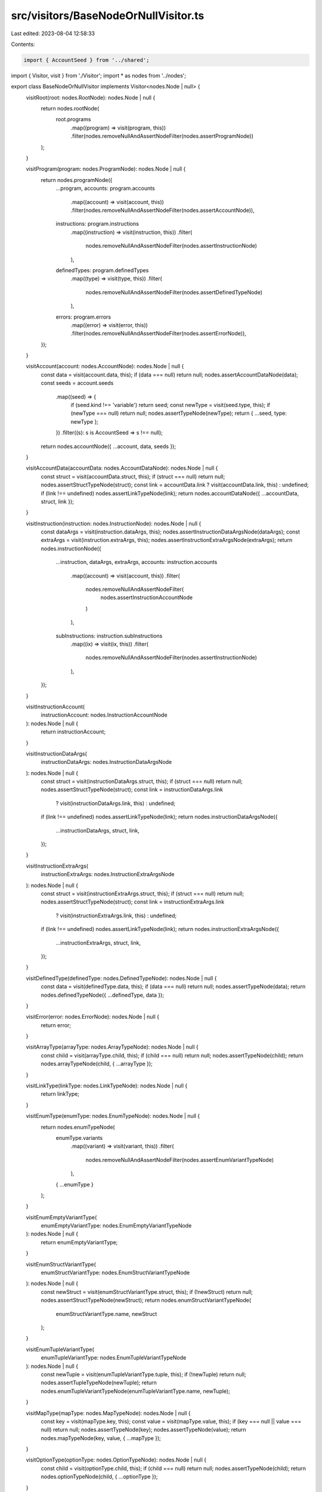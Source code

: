 src/visitors/BaseNodeOrNullVisitor.ts
=====================================

Last edited: 2023-08-04 12:58:33

Contents:

.. code-block:: ts

    import { AccountSeed } from '../shared';
import { Visitor, visit } from './Visitor';
import * as nodes from '../nodes';

export class BaseNodeOrNullVisitor implements Visitor<nodes.Node | null> {
  visitRoot(root: nodes.RootNode): nodes.Node | null {
    return nodes.rootNode(
      root.programs
        .map((program) => visit(program, this))
        .filter(nodes.removeNullAndAssertNodeFilter(nodes.assertProgramNode))
    );
  }

  visitProgram(program: nodes.ProgramNode): nodes.Node | null {
    return nodes.programNode({
      ...program,
      accounts: program.accounts
        .map((account) => visit(account, this))
        .filter(nodes.removeNullAndAssertNodeFilter(nodes.assertAccountNode)),
      instructions: program.instructions
        .map((instruction) => visit(instruction, this))
        .filter(
          nodes.removeNullAndAssertNodeFilter(nodes.assertInstructionNode)
        ),
      definedTypes: program.definedTypes
        .map((type) => visit(type, this))
        .filter(
          nodes.removeNullAndAssertNodeFilter(nodes.assertDefinedTypeNode)
        ),
      errors: program.errors
        .map((error) => visit(error, this))
        .filter(nodes.removeNullAndAssertNodeFilter(nodes.assertErrorNode)),
    });
  }

  visitAccount(account: nodes.AccountNode): nodes.Node | null {
    const data = visit(account.data, this);
    if (data === null) return null;
    nodes.assertAccountDataNode(data);
    const seeds = account.seeds
      .map((seed) => {
        if (seed.kind !== 'variable') return seed;
        const newType = visit(seed.type, this);
        if (newType === null) return null;
        nodes.assertTypeNode(newType);
        return { ...seed, type: newType };
      })
      .filter((s): s is AccountSeed => s !== null);
    return nodes.accountNode({ ...account, data, seeds });
  }

  visitAccountData(accountData: nodes.AccountDataNode): nodes.Node | null {
    const struct = visit(accountData.struct, this);
    if (struct === null) return null;
    nodes.assertStructTypeNode(struct);
    const link = accountData.link ? visit(accountData.link, this) : undefined;
    if (link !== undefined) nodes.assertLinkTypeNode(link);
    return nodes.accountDataNode({ ...accountData, struct, link });
  }

  visitInstruction(instruction: nodes.InstructionNode): nodes.Node | null {
    const dataArgs = visit(instruction.dataArgs, this);
    nodes.assertInstructionDataArgsNode(dataArgs);
    const extraArgs = visit(instruction.extraArgs, this);
    nodes.assertInstructionExtraArgsNode(extraArgs);
    return nodes.instructionNode({
      ...instruction,
      dataArgs,
      extraArgs,
      accounts: instruction.accounts
        .map((account) => visit(account, this))
        .filter(
          nodes.removeNullAndAssertNodeFilter(
            nodes.assertInstructionAccountNode
          )
        ),
      subInstructions: instruction.subInstructions
        .map((ix) => visit(ix, this))
        .filter(
          nodes.removeNullAndAssertNodeFilter(nodes.assertInstructionNode)
        ),
    });
  }

  visitInstructionAccount(
    instructionAccount: nodes.InstructionAccountNode
  ): nodes.Node | null {
    return instructionAccount;
  }

  visitInstructionDataArgs(
    instructionDataArgs: nodes.InstructionDataArgsNode
  ): nodes.Node | null {
    const struct = visit(instructionDataArgs.struct, this);
    if (struct === null) return null;
    nodes.assertStructTypeNode(struct);
    const link = instructionDataArgs.link
      ? visit(instructionDataArgs.link, this)
      : undefined;
    if (link !== undefined) nodes.assertLinkTypeNode(link);
    return nodes.instructionDataArgsNode({
      ...instructionDataArgs,
      struct,
      link,
    });
  }

  visitInstructionExtraArgs(
    instructionExtraArgs: nodes.InstructionExtraArgsNode
  ): nodes.Node | null {
    const struct = visit(instructionExtraArgs.struct, this);
    if (struct === null) return null;
    nodes.assertStructTypeNode(struct);
    const link = instructionExtraArgs.link
      ? visit(instructionExtraArgs.link, this)
      : undefined;
    if (link !== undefined) nodes.assertLinkTypeNode(link);
    return nodes.instructionExtraArgsNode({
      ...instructionExtraArgs,
      struct,
      link,
    });
  }

  visitDefinedType(definedType: nodes.DefinedTypeNode): nodes.Node | null {
    const data = visit(definedType.data, this);
    if (data === null) return null;
    nodes.assertTypeNode(data);
    return nodes.definedTypeNode({ ...definedType, data });
  }

  visitError(error: nodes.ErrorNode): nodes.Node | null {
    return error;
  }

  visitArrayType(arrayType: nodes.ArrayTypeNode): nodes.Node | null {
    const child = visit(arrayType.child, this);
    if (child === null) return null;
    nodes.assertTypeNode(child);
    return nodes.arrayTypeNode(child, { ...arrayType });
  }

  visitLinkType(linkType: nodes.LinkTypeNode): nodes.Node | null {
    return linkType;
  }

  visitEnumType(enumType: nodes.EnumTypeNode): nodes.Node | null {
    return nodes.enumTypeNode(
      enumType.variants
        .map((variant) => visit(variant, this))
        .filter(
          nodes.removeNullAndAssertNodeFilter(nodes.assertEnumVariantTypeNode)
        ),
      { ...enumType }
    );
  }

  visitEnumEmptyVariantType(
    enumEmptyVariantType: nodes.EnumEmptyVariantTypeNode
  ): nodes.Node | null {
    return enumEmptyVariantType;
  }

  visitEnumStructVariantType(
    enumStructVariantType: nodes.EnumStructVariantTypeNode
  ): nodes.Node | null {
    const newStruct = visit(enumStructVariantType.struct, this);
    if (!newStruct) return null;
    nodes.assertStructTypeNode(newStruct);
    return nodes.enumStructVariantTypeNode(
      enumStructVariantType.name,
      newStruct
    );
  }

  visitEnumTupleVariantType(
    enumTupleVariantType: nodes.EnumTupleVariantTypeNode
  ): nodes.Node | null {
    const newTuple = visit(enumTupleVariantType.tuple, this);
    if (!newTuple) return null;
    nodes.assertTupleTypeNode(newTuple);
    return nodes.enumTupleVariantTypeNode(enumTupleVariantType.name, newTuple);
  }

  visitMapType(mapType: nodes.MapTypeNode): nodes.Node | null {
    const key = visit(mapType.key, this);
    const value = visit(mapType.value, this);
    if (key === null || value === null) return null;
    nodes.assertTypeNode(key);
    nodes.assertTypeNode(value);
    return nodes.mapTypeNode(key, value, { ...mapType });
  }

  visitOptionType(optionType: nodes.OptionTypeNode): nodes.Node | null {
    const child = visit(optionType.child, this);
    if (child === null) return null;
    nodes.assertTypeNode(child);
    return nodes.optionTypeNode(child, { ...optionType });
  }

  visitSetType(setType: nodes.SetTypeNode): nodes.Node | null {
    const child = visit(setType.child, this);
    if (child === null) return null;
    nodes.assertTypeNode(child);
    return nodes.setTypeNode(child, { ...setType });
  }

  visitStructType(structType: nodes.StructTypeNode): nodes.Node | null {
    return nodes.structTypeNode(
      structType.fields
        .map((field) => visit(field, this))
        .filter(
          nodes.removeNullAndAssertNodeFilter(nodes.assertStructFieldTypeNode)
        )
    );
  }

  visitStructFieldType(
    structFieldType: nodes.StructFieldTypeNode
  ): nodes.Node | null {
    const child = visit(structFieldType.child, this);
    if (child === null) return null;
    nodes.assertTypeNode(child);
    return nodes.structFieldTypeNode({ ...structFieldType, child });
  }

  visitTupleType(tupleType: nodes.TupleTypeNode): nodes.Node | null {
    return nodes.tupleTypeNode(
      tupleType.children
        .map((child) => visit(child, this))
        .filter(nodes.removeNullAndAssertNodeFilter(nodes.assertTypeNode))
    );
  }

  visitBoolType(boolType: nodes.BoolTypeNode): nodes.Node | null {
    return boolType;
  }

  visitBytesType(bytesType: nodes.BytesTypeNode): nodes.Node | null {
    return bytesType;
  }

  visitNumberType(numberType: nodes.NumberTypeNode): nodes.Node | null {
    return numberType;
  }

  visitNumberWrapperType(
    numberWrapperType: nodes.NumberWrapperTypeNode
  ): nodes.Node | null {
    const number = visit(numberWrapperType.number, this);
    if (number === null) return null;
    nodes.assertNumberTypeNode(number);
    return nodes.numberWrapperTypeNode(number, numberWrapperType.wrapper);
  }

  visitPublicKeyType(
    publicKeyType: nodes.PublicKeyTypeNode
  ): nodes.Node | null {
    return publicKeyType;
  }

  visitStringType(stringType: nodes.StringTypeNode): nodes.Node | null {
    return stringType;
  }
}


